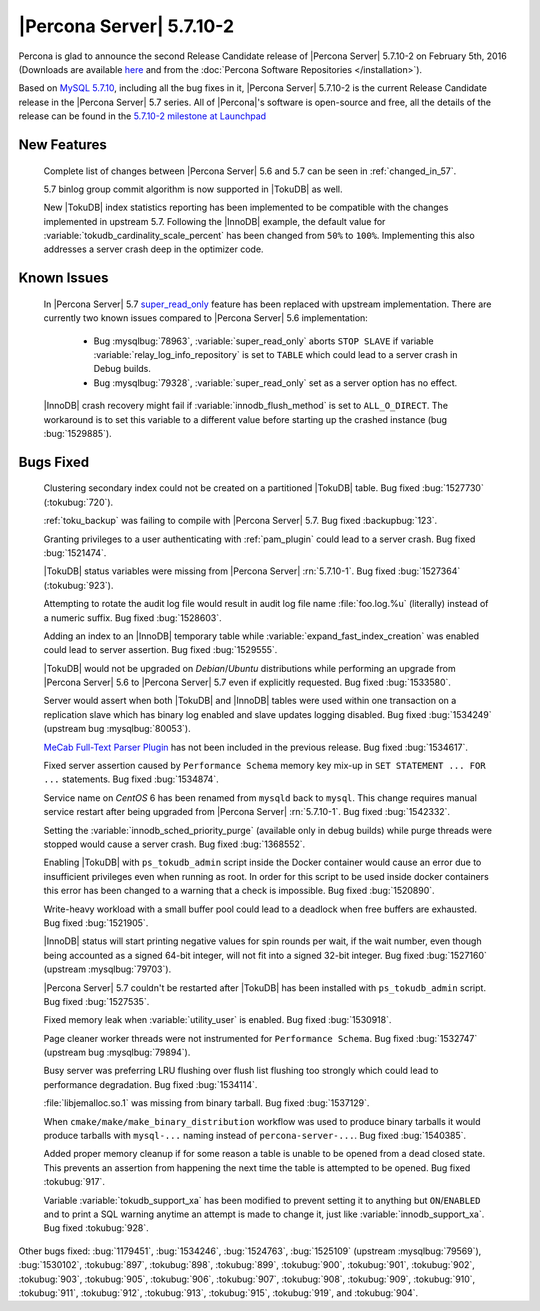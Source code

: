 .. rn:: 5.7.10-2

=========================
|Percona Server| 5.7.10-2
=========================

Percona is glad to announce the second Release Candidate release of |Percona
Server| 5.7.10-2 on February 5th, 2016 (Downloads are available `here
<http://www.percona.com/downloads/Percona-Server-5.7/Percona-Server-5.7.10-2rc2/>`_
and from the :doc:`Percona Software Repositories </installation>`).

Based on `MySQL 5.7.10
<http://dev.mysql.com/doc/relnotes/mysql/5.7/en/news-5-7-10.html>`_, including
all the bug fixes in it, |Percona Server| 5.7.10-2 is the current Release
Candidate release in the |Percona Server| 5.7 series. All of |Percona|'s
software is open-source and free, all the details of the release can be found
in the `5.7.10-2 milestone at Launchpad
<https://launchpad.net/percona-server/+milestone/5.7.10-2rc2>`_

New Features
============

 Complete list of changes between |Percona Server| 5.6 and 5.7 can be seen in
 :ref:`changed_in_57`.

 5.7 binlog group commit algorithm is now supported in |TokuDB| as well.

 New |TokuDB| index statistics reporting has been implemented to be compatible
 with the changes implemented in upstream 5.7. Following the |InnoDB| example,
 the default value for :variable:`tokudb_cardinality_scale_percent` has been
 changed from ``50%`` to ``100%``. Implementing this also addresses a server
 crash deep in the optimizer code.

Known Issues
============

 In |Percona Server| 5.7 `super_read_only
 <https://www.percona.com/doc/percona-server/5.6/management/super_read_only.html>`_
 feature has been replaced with upstream implementation. There are currently
 two known issues compared to |Percona Server| 5.6 implementation:

   * Bug :mysqlbug:`78963`, :variable:`super_read_only` aborts ``STOP SLAVE``
     if variable :variable:`relay_log_info_repository` is set to ``TABLE``
     which could lead to a server crash in Debug builds.

   * Bug :mysqlbug:`79328`, :variable:`super_read_only` set as a server option
     has no effect.

 |InnoDB| crash recovery might fail if :variable:`innodb_flush_method` is set
 to ``ALL_O_DIRECT``. The workaround is to set this variable to a different
 value before starting up the crashed instance (bug :bug:`1529885`).

Bugs Fixed
==========

 Clustering secondary index could not be created on a partitioned |TokuDB|
 table. Bug fixed :bug:`1527730` (:tokubug:`720`).

 :ref:`toku_backup` was failing to compile with |Percona Server| 5.7. Bug fixed
 :backupbug:`123`.

 Granting privileges to a user authenticating with :ref:`pam_plugin` could lead
 to a server crash. Bug fixed :bug:`1521474`.

 |TokuDB| status variables were missing from |Percona Server| :rn:`5.7.10-1`.
 Bug fixed :bug:`1527364` (:tokubug:`923`).

 Attempting to rotate the audit log file would result in audit log file name
 :file:`foo.log.%u` (literally) instead of a numeric suffix. Bug fixed
 :bug:`1528603`.

 Adding an index to an |InnoDB| temporary table while
 :variable:`expand_fast_index_creation` was enabled could lead to server
 assertion. Bug fixed :bug:`1529555`.

 |TokuDB| would not be upgraded on *Debian*/*Ubuntu* distributions while
 performing an upgrade from |Percona Server| 5.6 to |Percona Server| 5.7 even
 if explicitly requested. Bug fixed :bug:`1533580`.

 Server would assert when both |TokuDB| and |InnoDB| tables were used within
 one transaction on a replication slave which has binary log enabled and slave
 updates logging disabled. Bug fixed :bug:`1534249` (upstream bug
 :mysqlbug:`80053`).

 `MeCab Full-Text Parser Plugin
 <https://dev.mysql.com/doc/refman/5.7/en/fulltext-search-mecab.html>`_ has not
 been included in the previous release. Bug fixed :bug:`1534617`.

 Fixed server assertion caused by ``Performance Schema`` memory key mix-up in
 ``SET STATEMENT ... FOR ...`` statements. Bug fixed :bug:`1534874`.

 Service name on *CentOS* 6 has been renamed from ``mysqld`` back to ``mysql``.
 This change requires manual service restart after being upgraded from |Percona
 Server| :rn:`5.7.10-1`. Bug fixed :bug:`1542332`.

 Setting the :variable:`innodb_sched_priority_purge` (available only in debug
 builds) while purge threads were stopped would cause a server crash. Bug fixed
 :bug:`1368552`.

 Enabling |TokuDB| with ``ps_tokudb_admin`` script inside the Docker container
 would cause an error due to insufficient privileges even when running as root.
 In order for this script to be used inside docker containers this error has
 been changed to a warning that a check is impossible. Bug
 fixed :bug:`1520890`.

 Write-heavy workload with a small buffer pool could lead to a deadlock when
 free buffers are exhausted. Bug fixed :bug:`1521905`.

 |InnoDB| status will start printing negative values for spin rounds per wait,
 if the wait number, even though being accounted as a signed 64-bit integer,
 will not fit into a signed 32-bit integer. Bug fixed :bug:`1527160` (upstream
 :mysqlbug:`79703`).

 |Percona Server| 5.7 couldn't be restarted after |TokuDB| has been installed
 with ``ps_tokudb_admin`` script. Bug fixed :bug:`1527535`.

 Fixed memory leak when :variable:`utility_user` is enabled. Bug fixed
 :bug:`1530918`.

 Page cleaner worker threads were not instrumented for ``Performance Schema``.
 Bug fixed :bug:`1532747` (upstream bug :mysqlbug:`79894`).

 Busy server was preferring LRU flushing over flush list flushing too strongly
 which could lead to performance degradation. Bug fixed :bug:`1534114`.

 :file:`libjemalloc.so.1` was missing from binary tarball. Bug fixed
 :bug:`1537129`.

 When ``cmake/make/make_binary_distribution`` workflow was used to produce
 binary tarballs it would produce tarballs with ``mysql-...`` naming instead of
 ``percona-server-...``. Bug fixed :bug:`1540385`.

 Added proper memory cleanup if for some reason a table is unable to be opened
 from a dead closed state. This prevents an assertion from happening the next
 time the table is attempted to be opened. Bug fixed :tokubug:`917`.

 Variable :variable:`tokudb_support_xa` has been modified to prevent setting it
 to anything but ``ON``/``ENABLED`` and to print a SQL warning anytime an
 attempt is made to change it, just like :variable:`innodb_support_xa`. Bug
 fixed :tokubug:`928`.

Other bugs fixed: :bug:`1179451`, :bug:`1534246`, :bug:`1524763`,
:bug:`1525109` (upstream :mysqlbug:`79569`), :bug:`1530102`, :tokubug:`897`,
:tokubug:`898`, :tokubug:`899`, :tokubug:`900`, :tokubug:`901`, :tokubug:`902`,
:tokubug:`903`, :tokubug:`905`, :tokubug:`906`, :tokubug:`907`, :tokubug:`908`,
:tokubug:`909`, :tokubug:`910`, :tokubug:`911`, :tokubug:`912`, :tokubug:`913`,
:tokubug:`915`, :tokubug:`919`, and :tokubug:`904`.
